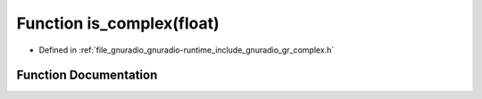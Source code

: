 .. _exhale_function_gr__complex_8h_1af5a59b4d115f050435dcb2d97e8db95b:

Function is_complex(float)
==========================

- Defined in :ref:`file_gnuradio_gnuradio-runtime_include_gnuradio_gr_complex.h`


Function Documentation
----------------------


.. doxygenfunction:: is_complex(float)
   :project: gnuradio